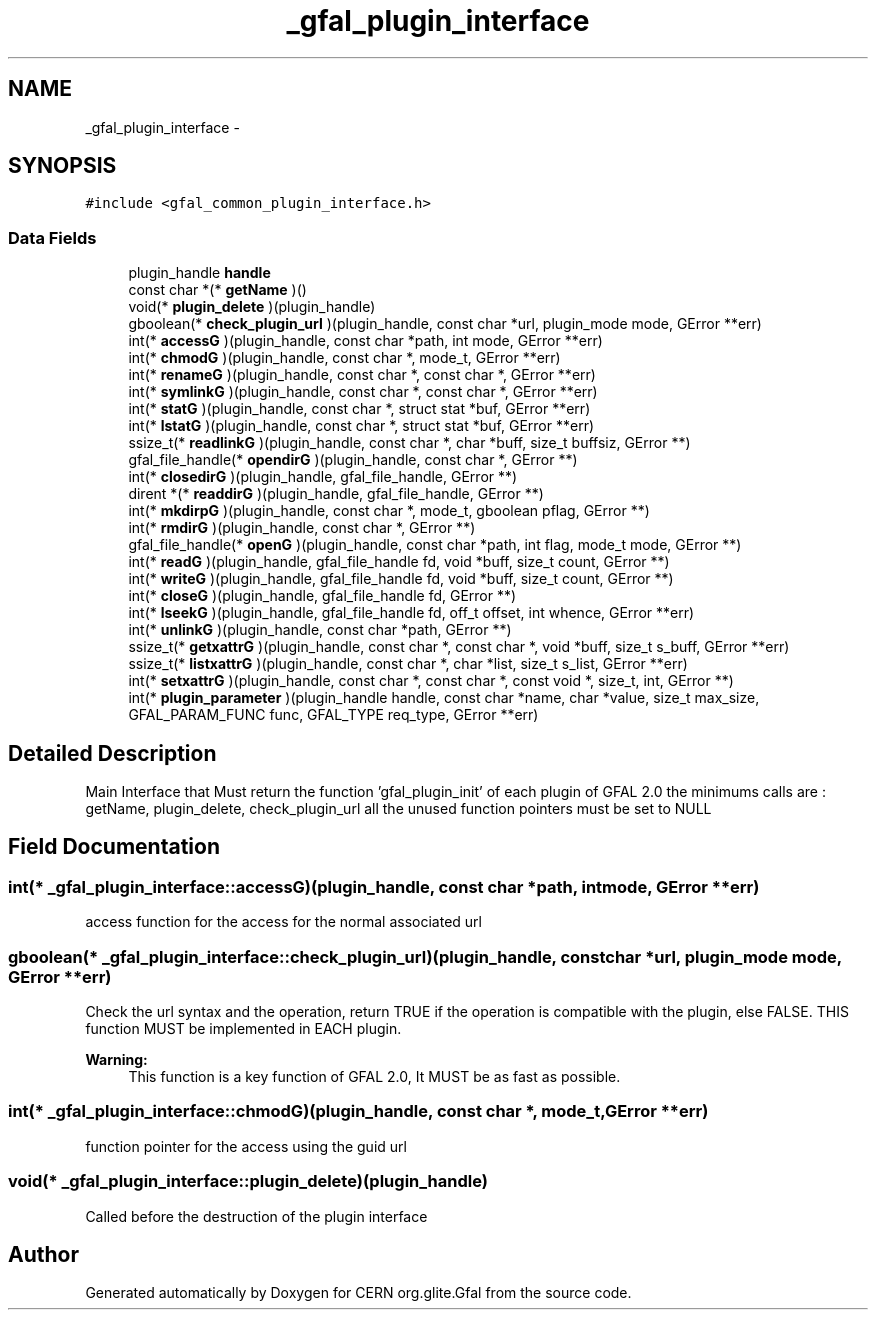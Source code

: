 .TH "_gfal_plugin_interface" 3 "4 Oct 2011" "Version 2.0.1" "CERN org.glite.Gfal" \" -*- nroff -*-
.ad l
.nh
.SH NAME
_gfal_plugin_interface \- 
.SH SYNOPSIS
.br
.PP
\fC#include <gfal_common_plugin_interface.h>\fP
.PP
.SS "Data Fields"

.in +1c
.ti -1c
.RI "plugin_handle \fBhandle\fP"
.br
.ti -1c
.RI "const char *(* \fBgetName\fP )()"
.br
.ti -1c
.RI "void(* \fBplugin_delete\fP )(plugin_handle)"
.br
.ti -1c
.RI "gboolean(* \fBcheck_plugin_url\fP )(plugin_handle, const char *url, plugin_mode mode, GError **err)"
.br
.ti -1c
.RI "int(* \fBaccessG\fP )(plugin_handle, const char *path, int mode, GError **err)"
.br
.ti -1c
.RI "int(* \fBchmodG\fP )(plugin_handle, const char *, mode_t, GError **err)"
.br
.ti -1c
.RI "int(* \fBrenameG\fP )(plugin_handle, const char *, const char *, GError **err)"
.br
.ti -1c
.RI "int(* \fBsymlinkG\fP )(plugin_handle, const char *, const char *, GError **err)"
.br
.ti -1c
.RI "int(* \fBstatG\fP )(plugin_handle, const char *, struct stat *buf, GError **err)"
.br
.ti -1c
.RI "int(* \fBlstatG\fP )(plugin_handle, const char *, struct stat *buf, GError **err)"
.br
.ti -1c
.RI "ssize_t(* \fBreadlinkG\fP )(plugin_handle, const char *, char *buff, size_t buffsiz, GError **)"
.br
.ti -1c
.RI "gfal_file_handle(* \fBopendirG\fP )(plugin_handle, const char *, GError **)"
.br
.ti -1c
.RI "int(* \fBclosedirG\fP )(plugin_handle, gfal_file_handle, GError **)"
.br
.ti -1c
.RI "dirent *(* \fBreaddirG\fP )(plugin_handle, gfal_file_handle, GError **)"
.br
.ti -1c
.RI "int(* \fBmkdirpG\fP )(plugin_handle, const char *, mode_t, gboolean pflag, GError **)"
.br
.ti -1c
.RI "int(* \fBrmdirG\fP )(plugin_handle, const char *, GError **)"
.br
.ti -1c
.RI "gfal_file_handle(* \fBopenG\fP )(plugin_handle, const char *path, int flag, mode_t mode, GError **)"
.br
.ti -1c
.RI "int(* \fBreadG\fP )(plugin_handle, gfal_file_handle fd, void *buff, size_t count, GError **)"
.br
.ti -1c
.RI "int(* \fBwriteG\fP )(plugin_handle, gfal_file_handle fd, void *buff, size_t count, GError **)"
.br
.ti -1c
.RI "int(* \fBcloseG\fP )(plugin_handle, gfal_file_handle fd, GError **)"
.br
.ti -1c
.RI "int(* \fBlseekG\fP )(plugin_handle, gfal_file_handle fd, off_t offset, int whence, GError **err)"
.br
.ti -1c
.RI "int(* \fBunlinkG\fP )(plugin_handle, const char *path, GError **)"
.br
.ti -1c
.RI "ssize_t(* \fBgetxattrG\fP )(plugin_handle, const char *, const char *, void *buff, size_t s_buff, GError **err)"
.br
.ti -1c
.RI "ssize_t(* \fBlistxattrG\fP )(plugin_handle, const char *, char *list, size_t s_list, GError **err)"
.br
.ti -1c
.RI "int(* \fBsetxattrG\fP )(plugin_handle, const char *, const char *, const void *, size_t, int, GError **)"
.br
.ti -1c
.RI "int(* \fBplugin_parameter\fP )(plugin_handle handle, const char *name, char *value, size_t max_size, GFAL_PARAM_FUNC func, GFAL_TYPE req_type, GError **err)"
.br
.in -1c
.SH "Detailed Description"
.PP 
Main Interface that Must return the function 'gfal_plugin_init' of each plugin of GFAL 2.0 the minimums calls are : getName, plugin_delete, check_plugin_url all the unused function pointers must be set to NULL 
.PP
.SH "Field Documentation"
.PP 
.SS "int(* \fB_gfal_plugin_interface::accessG\fP)(plugin_handle, const char *path, int mode, GError **err)"
.PP
access function for the access for the normal associated url 
.SS "gboolean(* \fB_gfal_plugin_interface::check_plugin_url\fP)(plugin_handle, const char *url, plugin_mode mode, GError **err)"
.PP
Check the url syntax and the operation, return TRUE if the operation is compatible with the plugin, else FALSE. THIS function MUST be implemented in EACH plugin. 
.PP
\fBWarning:\fP
.RS 4
This function is a key function of GFAL 2.0, It MUST be as fast as possible. 
.RE
.PP

.SS "int(* \fB_gfal_plugin_interface::chmodG\fP)(plugin_handle, const char *, mode_t, GError **err)"
.PP
function pointer for the access using the guid url 
.SS "void(* \fB_gfal_plugin_interface::plugin_delete\fP)(plugin_handle)"
.PP
Called before the destruction of the plugin interface 

.SH "Author"
.PP 
Generated automatically by Doxygen for CERN org.glite.Gfal from the source code.
